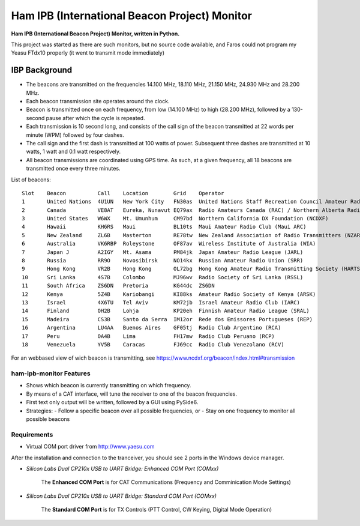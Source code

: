 Ham IPB (International Beacon Project) Monitor
##############################################

**Ham IPB (International Beacon Project) Monitor, written in Python.**

This project was started as there are such monitors, but no source code available, and Faros could not program my
Yeasu FTdx10 properly (it went to transmit mode immediately)

IBP Background
==============

- The beacons are transmitted on the frequencies 14.100 MHz, 18.110 MHz, 21.150 MHz, 24.930 MHz and 28.200 MHz.
- Each beacon transmission site operates around the clock.
- Beacon is transmitted once on each frequency, from low (14.100 MHz) to high (28.200 MHz), followed by a 130-second pause after which the cycle is repeated.
- Each transmission is 10 second long, and consists of the call sign of the beacon transmitted at 22 words per minute (WPM) followed by four dashes.
- The call sign and the first dash is transmitted at 100 watts of power. Subsequent three dashes are transmitted at 10 watts, 1 watt and 0.1 watt respectively.
- All beacon transmissions are coordinated using GPS time. As such, at a given frequency, all 18 beacons are transmitted once every three minutes.

List of beacons::

    Slot    Beacon          Call    Location        Grid    Operator
    1       United Nations  4U1UN   New York City   FN30as  United Nations Staff Recreation Council Amateur Radio Club (UNRC)
    2       Canada          VE8AT   Eureka, Nunavut EQ79ax  Radio Amateurs Canada (RAC) / Northern Alberta Radio Club (NARC)
    3       United States   W6WX    Mt. Umunhum     CM97bd  Northern California DX Foundation (NCDXF)
    4       Hawaii          KH6RS   Maui            BL10ts  Maui Amateur Radio Club (Maui ARC)
    5       New Zealand     ZL6B    Masterton       RE78tw  New Zealand Association of Radio Transmitters (NZART)
    6       Australia       VK6RBP  Roleystone      OF87av  Wireless Institute of Australia (WIA)
    7       Japan J         A2IGY   Mt. Asama       PM84jk  Japan Amateur Radio League (JARL)
    8       Russia          RR9O    Novosibirsk     NO14kx  Russian Amateur Radio Union (SRR)
    9       Hong Kong       VR2B    Hong Kong       OL72bg  Hong Kong Amateur Radio Transmitting Society (HARTS)
    10      Sri Lanka       4S7B    Colombo         MJ96wv  Radio Society of Sri Lanka (RSSL)
    11      South Africa    ZS6DN   Pretoria        KG44dc  ZS6DN
    12      Kenya           5Z4B    Kariobangi      KI88ks  Amateur Radio Society of Kenya (ARSK)
    13      Israel          4X6TU   Tel Aviv        KM72jb  Israel Amateur Radio Club (IARC)
    14      Finland         OH2B    Lohja           KP20eh  Finnish Amateur Radio League (SRAL)
    15      Madeira         CS3B    Santo da Serra  IM12or  Rede dos Emissores Portugueses (REP)
    16      Argentina       LU4AA   Buenos Aires    GF05tj  Radio Club Argentino (RCA)
    17      Peru            OA4B    Lima            FH17mw  Radio Club Peruano (RCP)
    18      Venezuela       YV5B    Caracas         FJ69cc  Radio Club Venezolano (RCV)

For an webbased view of wich beacon is transmitting, see https://www.ncdxf.org/beacon/index.html#transmission

ham-ipb-monitor Features
------------------------

- Shows which beacon is currently transmitting on which frequency.
- By means of a CAT interface, will tune the receiver to one of the beacon frequencies.
- First text only output will be written, followed by a GUI using PySide6.
- Strategies:
  - Follow a specific beacon over all possible frequencies, or
  - Stay on one frequency to monitor all possible beacons

Requirements
------------

- Virtual COM port driver from http://www.yaesu.com

After the installation and connection to the tranceiver, you should see 2 ports in the Windows device manager.

- `Silicon Labs Dual CP210x USB to UART Bridge: Enhanced COM Port (COMxx)`

    The **Enhanced COM Port** is for CAT Communications (Frequency and Comminication Mode Settings)

- `Silicon Labs Dual CP210x USB to UART Bridge: Standard COM Port (COMxx)`

    The **Standard COM Port** is for TX Controls (PTT Control, CW Keying, Digital Mode Operation)



